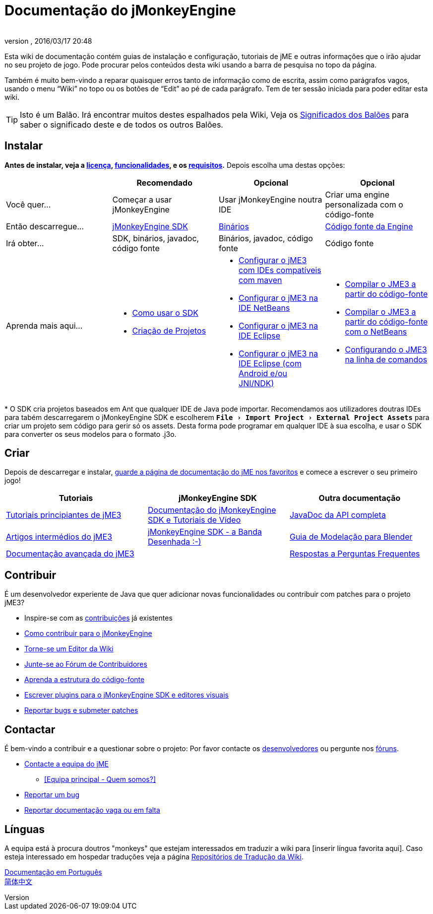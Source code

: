 = Documentação do jMonkeyEngine
:author:
:revnumber:
:revdate: 2016/03/17 20:48
:experimental:
:keywords: documentation, sdk, install
ifdef::env-github,env-browser[:outfilesuffix: .adoc]


Esta wiki de documentação contém guias de instalação e configuração, tutoriais de jME e outras informações que o irão ajudar no seu projeto de jogo. Pode procurar pelos conteúdos desta wiki usando a barra de pesquisa no topo da página.

Também é muito bem-vindo a reparar quaisquer erros tanto de informação como de escrita, assim como parágrafos vagos, usando o menu "`Wiki`" no topo ou os botões de "`Edit`" ao pé de cada parágrafo. Tem de ter sessão iniciada para poder editar esta wiki.

TIP: Isto é um Balão. Irá encontrar muitos destes espalhados pela Wiki, Veja os <<wiki/admonitions#,Significados dos Balões>> para saber o significado deste e de todos os outros Balões.

== Instalar

*Antes de instalar, veja a <<bsd_license#,licença>>, <<jme3/features#,funcionalidades>>, e os <<jme3/requirements#,requisitos>>.* Depois escolha uma destas opções:
[cols="4", options="header"]
|===

a|
<a| Recomendado
<a| Opcional
<a| Opcional

a| Você quer…
a| Começar a usar jMonkeyEngine
a| Usar jMonkeyEngine noutra IDE
a| Criar uma engine personalizada com o código-fonte

a| Então descarregue…
a| link:https://github.com/jMonkeyEngine/sdk/releases[jMonkeyEngine SDK]
a| link:https://github.com/jMonkeyEngine/jmonkeyengine/releases[Binários]
a| link:https://github.com/jMonkeyEngine/jmonkeyengine[Código fonte da Engine]

a| Irá obter…
a| SDK, binários, javadoc, código fonte
a| Binários, javadoc, código fonte
a| Código fonte

a| Aprenda mais aqui…
a|
* <<sdk#,Como usar o SDK>>
* <<sdk/project_creation#,Criação de Projetos>>
a|
* <<jme3/maven#,Configurar o jME3 com IDEs compatíveis com maven>>
* <<jme3/setting_up_netbeans_and_jme3#,Configurar o jME3 na IDE NetBeans >>
* <<jme3/setting_up_jme3_in_eclipse#,Configurar o jME3 na IDE Eclipse>>
* <<jme3/eclipse_jme3_android_jnindk#,Configurar o jME3 na IDE Eclipse (com Android e/ou JNI/NDK)>>
a|
* <<jme3/build_from_sources#,Compilar o JME3 a partir do código-fonte>>
* <<jme3/build_jme3_sources_with_netbeans#,Compilar o JME3 a partir do código-fonte com o NetBeans>>
* <<jme3/simpleapplication_from_the_commandline#,Configurando o JME3 na linha de comandos>>
|===

pass:[*] O SDK cria projetos baseados em Ant que qualquer IDE de Java pode importar. Recomendamos aos utilizadores doutras IDEs para tabém descarregarem o jMonkeyEngine SDK e escolherem `menu:File[Import Project > External Project Assets]` para criar um projeto sem código para gerir só os assets. Desta forma pode programar em qualquer IDE à sua escolha, e usar o SDK para converter os seus modelos para o formato .j3o.


== Criar

Depois de descarregar e instalar, <<jme3#,guarde a página de documentação do jME nos favoritos>> e comece a escrever o seu primeiro jogo!
[cols="3", options="header"]
|===

a| Tutoriais
a| jMonkeyEngine SDK
a| Outra documentação

a| <<jme3#tutorials-for-beginners,Tutoriais principiantes de jME3>>
a| <<sdk#,Documentação do jMonkeyEngine SDK e Tutoriais de Vídeo>>
a| link:http://javadoc.jmonkeyengine.org/[JavaDoc da API completa]

a| <<jme3#documentation-for-intermediate-users,Artigos intermédios do jME3>>
a| <<sdk/comic#,jMonkeyEngine SDK - a Banda Desenhada :-)>>
a| <<jme3/external/blender#,Guia de Modelação para Blender>>

a| <<jme3#documentation-for-advanced-users,Documentação avançada do jME3>>
<a|
a| <<jme3/faq#,Respostas a Perguntas Frequentes>>

|===


== Contribuir

É um desenvolvedor experiente de Java que quer adicionar novas funcionalidades ou contribuir com patches para o projeto jME3?

*  Inspire-se com as <<jme3/contributions#,contribuições>> já existentes
*  link:https://github.com/jMonkeyEngine/jmonkeyengine/blob/master/CONTRIBUTING.md[Como contribuir para o jMonkeyEngine]
*  link:https://github.com/ev1lbl0w/jme-wiki-pt-pt[Torne-se um Editor da Wiki]
*  link:http://hub.jmonkeyengine.org/c/contribution-depot-jme3[Junte-se ao Fórum de Contribuidores]
*  <<jme3/jme3_source_structure#,Aprenda a estrutura do código-fonte>>
*  <<sdk#development,Escrever plugins para o jMonkeyEngine SDK e editores visuais>>
*  <<report_bugs#,Reportar bugs e submeter patches>>


== Contactar

É bem-vindo a contribuir e a questionar sobre o projeto: Por favor contacte os link:https://hub.jmonkeyengine.org/badges/103/core-developer[desenvolvedores] ou pergunte nos link:http://hub.jmonkeyengine.org/[fóruns].

*  link:https://hub.jmonkeyengine.org/badges/103/core-developer[Contacte a equipa do jME]
**  <<team#,[Equipa principal - Quem somos?]>>

*  <<report_bugs#,Reportar um bug>>
*  link:http://hub.jmonkeyengine.org/c/documentation-jme3[Reportar documentação vaga ou em falta]


== Línguas

A equipa está à procura doutros "monkeys" que estejam interessados em traduzir a wiki para [inserir língua favorita aqui]. Caso esteja interessado em hospedar traduções veja a página <<wiki\wiki_translation.adoc#,Repositórios de Tradução da Wiki>>.

<<documentacao#,Documentação em Português>> +
link:http://www.jmecn.net/wiki/[简体中文]
